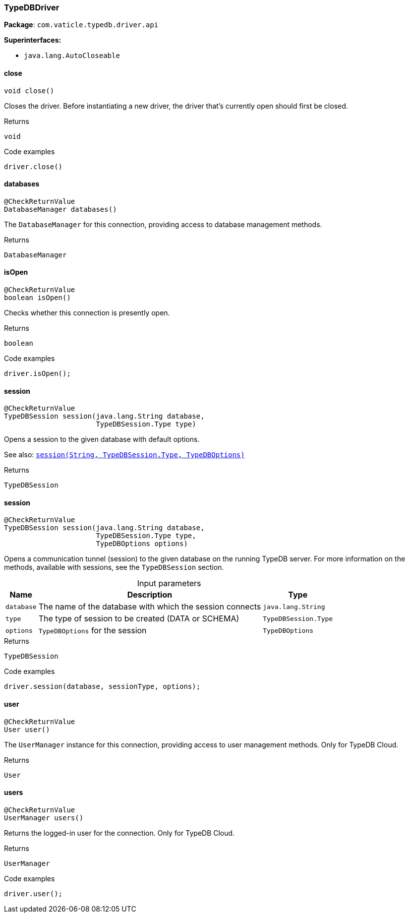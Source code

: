 [#_TypeDBDriver]
=== TypeDBDriver

*Package*: `com.vaticle.typedb.driver.api`

*Superinterfaces:*

* `java.lang.AutoCloseable`

// tag::methods[]
[#_TypeDBDriver_close__]
==== close

[source,java]
----
void close()
----

Closes the driver. Before instantiating a new driver, the driver that’s currently open should first be closed. 


[caption=""]
.Returns
`void`

[caption=""]
.Code examples
[source,java]
----
driver.close()
----

[#_TypeDBDriver_databases__]
==== databases

[source,java]
----
@CheckReturnValue
DatabaseManager databases()
----

The ``DatabaseManager`` for this connection, providing access to database management methods.

[caption=""]
.Returns
`DatabaseManager`

[#_TypeDBDriver_isOpen__]
==== isOpen

[source,java]
----
@CheckReturnValue
boolean isOpen()
----

Checks whether this connection is presently open. 


[caption=""]
.Returns
`boolean`

[caption=""]
.Code examples
[source,java]
----
driver.isOpen();
----

[#_TypeDBDriver_session__java_lang_String__TypeDBSession_Type]
==== session

[source,java]
----
@CheckReturnValue
TypeDBSession session​(java.lang.String database,
                      TypeDBSession.Type type)
----

Opens a session to the given database with default options.


See also: <<#_session_java_lang_String_com_vaticle_typedb_driver_api_TypeDBSession_Type_com_vaticle_typedb_driver_api_TypeDBOptions,``session(String, TypeDBSession.Type, TypeDBOptions)``>>


[caption=""]
.Returns
`TypeDBSession`

[#_TypeDBDriver_session__java_lang_String__TypeDBSession_Type__TypeDBOptions]
==== session

[source,java]
----
@CheckReturnValue
TypeDBSession session​(java.lang.String database,
                      TypeDBSession.Type type,
                      TypeDBOptions options)
----

Opens a communication tunnel (session) to the given database on the running TypeDB server. For more information on the methods, available with sessions, see the ``TypeDBSession`` section. 


[caption=""]
.Input parameters
[cols="~,~,~"]
[options="header"]
|===
|Name |Description |Type
a| `database` a| The name of the database with which the session connects a| `java.lang.String`
a| `type` a| The type of session to be created (DATA or SCHEMA) a| `TypeDBSession.Type`
a| `options` a| ``TypeDBOptions`` for the session a| `TypeDBOptions`
|===

[caption=""]
.Returns
`TypeDBSession`

[caption=""]
.Code examples
[source,java]
----
driver.session(database, sessionType, options);
----

[#_TypeDBDriver_user__]
==== user

[source,java]
----
@CheckReturnValue
User user()
----

The ``UserManager`` instance for this connection, providing access to user management methods. Only for TypeDB Cloud.

[caption=""]
.Returns
`User`

[#_TypeDBDriver_users__]
==== users

[source,java]
----
@CheckReturnValue
UserManager users()
----

Returns the logged-in user for the connection. Only for TypeDB Cloud. 


[caption=""]
.Returns
`UserManager`

[caption=""]
.Code examples
[source,java]
----
driver.user();
----

// end::methods[]

